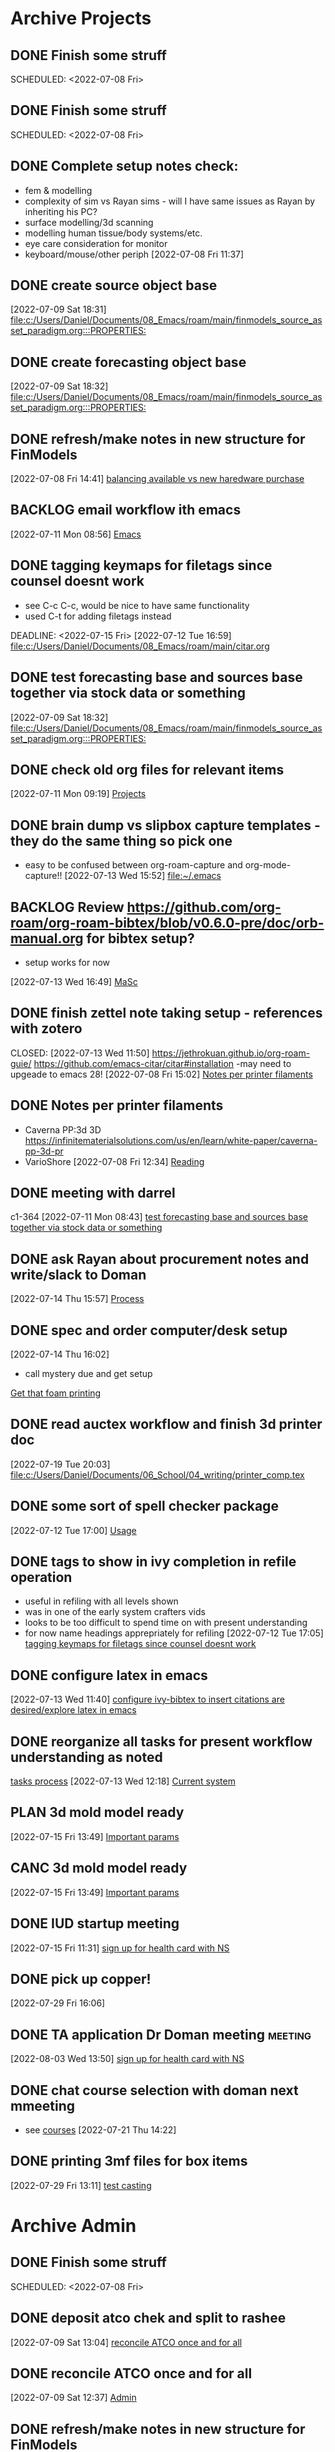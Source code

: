 
* Archive Projects

** DONE Finish some struff
CLOSED: [2022-07-07 Thu 15:30] DEADLINE: <2022-07-11 Mon>
SCHEDULED: <2022-07-08 Fri>

** DONE Finish some struff
CLOSED: [2022-07-07 Thu 15:30] DEADLINE: <2022-07-11 Mon>
SCHEDULED: <2022-07-08 Fri>

** DONE Complete setup notes check:
CLOSED: [2022-07-08 Fri 14:46] SCHEDULED: <2022-07-08 Fri>
:LOGBOOK:
- State "DONE"       from "NEXT"       [2022-07-08 Fri 14:46]
:END:
- fem & modelling
- complexity of sim vs Rayan sims - will I have same issues as Rayan by inheriting his PC?
- surface modelling/3d scanning
- modelling human tissue/body systems/etc.
- eye care consideration for monitor
- keyboard/mouse/other periph
  [2022-07-08 Fri 11:37]

** DONE create source object base 
CLOSED: [2022-07-10 Sun 15:36] SCHEDULED: <2022-07-10 Sun>
:LOGBOOK:
- State "DONE"       from "NEXT"       [2022-07-10 Sun 15:36]
:END:
  [2022-07-09 Sat 18:31]
  [[file:c:/Users/Daniel/Documents/08_Emacs/roam/main/finmodels_source_asset_paradigm.org:::PROPERTIES:]]

** DONE create forecasting object base
CLOSED: [2022-07-10 Sun 15:36] SCHEDULED: <2022-07-10 Sun>
:LOGBOOK:
- State "DONE"       from "NEXT"       [2022-07-10 Sun 15:36]
:END:
  [2022-07-09 Sat 18:32]
  [[file:c:/Users/Daniel/Documents/08_Emacs/roam/main/finmodels_source_asset_paradigm.org:::PROPERTIES:]]

** DONE refresh/make notes in new structure for FinModels 
CLOSED: [2022-07-09 Sat 18:31] SCHEDULED: <2022-07-09 Sat>
:LOGBOOK:
- State "DONE"       from "TODO"       [2022-07-09 Sat 18:31]
:END:
  [2022-07-08 Fri 14:41]
  [[file:c:/Users/Daniel/Documents/08_Emacs/roam/20220707112016-system_requirements.org::*balancing available vs new haredware purchase][balancing available vs new haredware purchase]]

  
** BACKLOG email workflow ith emacs
  [2022-07-11 Mon 08:56]
  [[file:c:/Users/Daniel/Documents/08_Emacs/org/Tasks.org::*Emacs][Emacs]]
  
** DONE tagging keymaps for filetags since counsel doesnt work
CLOSED: [2022-07-13 Wed 10:09]
:LOGBOOK:
- State "DONE"       from "READY"      [2022-07-13 Wed 10:09]
:END:
- see C-c C-c, would be nice to have same functionality
- used C-t for adding filetags instead
DEADLINE: <2022-07-15 Fri>
  [2022-07-12 Tue 16:59]
  [[file:c:/Users/Daniel/Documents/08_Emacs/roam/main/citar.org][file:c:/Users/Daniel/Documents/08_Emacs/roam/main/citar.org]]

** DONE test forecasting base and sources base together via stock data or something
CLOSED: [2022-07-11 Mon 08:44] SCHEDULED: <2022-07-10 Sun>
:LOGBOOK:
- State "DONE"       from "READY"      [2022-07-11 Mon 08:44]
:END:
  [2022-07-09 Sat 18:32]
  [[file:c:/Users/Daniel/Documents/08_Emacs/roam/main/finmodels_source_asset_paradigm.org:::PROPERTIES:]]

** DONE check old org files for relevant items 
CLOSED: [2022-07-13 Wed 14:03] DEADLINE: <2022-07-15 Fri> SCHEDULED: <2022-07-11 Mon>
:LOGBOOK:
- State "DONE"       from "NEXT"       [2022-07-13 Wed 14:03]
:END:
  [2022-07-11 Mon 09:19]
  [[file:c:/Users/Daniel/Documents/08_Emacs/org/Tasks.org::*Projects][Projects]]

** DONE brain dump vs slipbox capture templates - they do the same thing so pick one
CLOSED: [2022-07-14 Thu 16:05]
:LOGBOOK:
- State "DONE"       from "TODO"       [2022-07-14 Thu 16:05]
:END:
- easy to be confused between org-roam-capture and org-mode-capture!!
  [2022-07-13 Wed 15:52]
  [[file:~/.emacs][file:~/.emacs]]

** BACKLOG Review https://github.com/org-roam/org-roam-bibtex/blob/v0.6.0-pre/doc/orb-manual.org for bibtex setup?
- setup works for now
[2022-07-13 Wed 16:49]
  [[file:c:/Users/Daniel/Documents/08_Emacs/org/Tasks.org::*MaSc][MaSc]]

** DONE finish zettel note taking setup - references with zotero
:LOGBOOK:
- State "DONE"       from "READY"      [2022-07-13 Wed 11:50]
:END:
CLOSED: [2022-07-13 Wed 11:50]
https://jethrokuan.github.io/org-roam-guie/
https://github.com/emacs-citar/citar#installation
-may need to upgeade to emacs 28!
  [2022-07-08 Fri 15:02]
  [[file:c:/Users/Daniel/Documents/08_Emacs/org/Tasks.org::*Notes per printer filaments][Notes per printer filaments]]

** DONE Notes per printer filaments 
CLOSED: [2022-07-20 Wed 16:57] DEADLINE: <2022-07-22 Fri> SCHEDULED: <2022-07-18 Mon>
:LOGBOOK:
- State "DONE"       from "READY"      [2022-07-20 Wed 16:57]
:END:
- Caverna PP:3d 3D https://infinitematerialsolutions.com/us/en/learn/white-paper/caverna-pp-3d-pr
- VarioShore 
  [2022-07-08 Fri 12:34]
  [[file:c:/Users/Daniel/Documents/08_Emacs/org/Tasks.org::*Reading][Reading]]

  
** DONE meeting with darrel
CLOSED: [2022-07-15 Fri 11:39] SCHEDULED: <2022-07-14 Thu 12:30>
:LOGBOOK:
- State "DONE"       from "TODO"       [2022-07-15 Fri 11:39]
:END:
c1-364
  [2022-07-11 Mon 08:43]
  [[file:c:/Users/Daniel/Documents/08_Emacs/org/Tasks.org::*test forecasting base and sources base together via stock data or something][test forecasting base and sources base together via stock data or something]]

** DONE ask Rayan about procurement notes and write/slack to Doman
CLOSED: [2022-07-15 Fri 11:22] SCHEDULED: <2022-07-15 Fri>
:LOGBOOK:
- State "DONE"       from "NEXT"       [2022-07-15 Fri 11:22]
:END:
  [2022-07-14 Thu 15:57]
  [[file:c:/Users/Daniel/Documents/08_Emacs/roam/main/dal_procurement.org::*Process][Process]]

** DONE spec and order computer/desk setup
CLOSED: [2022-07-19 Tue 20:05] DEADLINE: <2022-07-15 Fri> SCHEDULED: <2022-07-15 Fri>
:LOGBOOK:
- State "DONE"       from "WAIT"       [2022-07-19 Tue 20:05]
- State "WAIT"       from "NEXT"       [2022-07-15 Fri 11:22] \\
  waiting on doman to approve
:END:
  [2022-07-14 Thu 16:02]
  - call mystery due and get setup
  [[file:c:/Users/Daniel/Documents/08_Emacs/roam/main/masc_main.org::*Get that foam printing][Get that foam printing]]

** DONE read auctex workflow and finish 3d printer doc 
CLOSED: [2022-07-20 Wed 16:59]
:LOGBOOK:
- State "DONE"       from "NEXT"       [2022-07-20 Wed 16:59]
:END:
  [2022-07-19 Tue 20:03]
  [[file:c:/Users/Daniel/Documents/06_School/04_writing/printer_comp.tex][file:c:/Users/Daniel/Documents/06_School/04_writing/printer_comp.tex]]

** DONE some sort of spell checker package
CLOSED: [2022-07-20 Wed 16:57] DEADLINE: <2022-07-19 Tue>
:LOGBOOK:
- State "DONE"       from "READY"      [2022-07-20 Wed 16:57]
:END:
  [2022-07-12 Tue 17:00]
  [[file:c:/Users/Daniel/Documents/08_Emacs/roam/main/citar.org::*Usage][Usage]]

** DONE tags to show in ivy completion in refile operation
CLOSED: [2022-07-13 Wed 14:49]
:LOGBOOK:
- State "DONE"       from "BACKLOG"    [2022-07-13 Wed 14:49]
:END:
- useful in refiling with all levels shown
- was in one of the early system crafters vids
- looks to be too difficult to spend time on with present understanding
- for now name headings apprepriately for refiling
  [2022-07-12 Tue 17:05]
  [[file:c:/Users/Daniel/Documents/08_Emacs/org/Tasks.org::*tagging keymaps for filetags since counsel doesnt work][tagging keymaps for filetags since counsel doesnt work]]

** DONE configure latex in emacs 
CLOSED: [2022-07-15 Fri 11:39] DEADLINE: <2022-07-22 Fri> SCHEDULED: <2022-07-14 Thu>
:LOGBOOK:
- State "DONE"       from "NEXT"       [2022-07-15 Fri 11:39]
:END:
  [2022-07-13 Wed 11:40]
  [[file:c:/Users/Daniel/Documents/08_Emacs/org/Tasks.org::*configure ivy-bibtex to insert citations are desired/explore latex in emacs][configure ivy-bibtex to insert citations are desired/explore latex in emacs]]

** DONE reorganize all tasks for present workflow understanding as noted
CLOSED: [2022-07-13 Wed 15:18] SCHEDULED: <2022-07-13 Wed>
:LOGBOOK:
- State "DONE"       from "NEXT"       [2022-07-13 Wed 15:18]
:END:
[[id:856aa389-9194-4058-815c-eb3676012802][tasks process]] 
  [2022-07-13 Wed 12:18]
  [[file:c:/Users/Daniel/Documents/08_Emacs/roam/main/tasks_process.org::*Current system][Current system]]

** PLAN 3d mold model ready
  [2022-07-15 Fri 13:49]
  [[file:c:/Users/Daniel/Documents/08_Emacs/roam/main/foam_3d_printer.org::*Important params][Important params]]

** CANC 3d mold model ready
CLOSED: [2022-07-21 Thu 14:37]
:LOGBOOK:
- State "CANC"       from "COMPLETED"  [2022-07-21 Thu 14:37] \\
  superceeded by other tasks
:END:
  [2022-07-15 Fri 13:49]
  [[file:c:/Users/Daniel/Documents/08_Emacs/roam/main/foam_3d_printer.org::*Important params][Important params]]

** DONE IUD startup meeting
CLOSED: [2022-07-21 Thu 14:38] SCHEDULED: <2022-07-21 Thu 10:30>
:LOGBOOK:
- State "DONE"       from "TODO"       [2022-07-21 Thu 14:38]
:END:
  [2022-07-15 Fri 11:31]
  [[file:c:/Users/Daniel/Documents/08_Emacs/org/Tasks.org::*sign up for health card with NS][sign up for health card with NS]]

** DONE pick up copper!
CLOSED: [2022-08-02 Tue 15:31] SCHEDULED: <2022-08-01 Mon>
:LOGBOOK:
- State "DONE"       from "TODO"       [2022-08-02 Tue 15:31]
:END:
  [2022-07-29 Fri 16:06]

** DONE TA application Dr Doman meeting                            :meeting:
CLOSED: [2022-08-09 Tue 10:15]
:LOGBOOK:
- State "DONE"       from "TODO"       [2022-08-09 Tue 10:15]
:END:
  [2022-08-03 Wed 13:50]
  [[file:c:/Users/Daniel/emacs/org/Tasks.org::*sign up for health card with NS][sign up for health card with NS]]

** DONE chat course selection with doman next mmeeting
CLOSED: [2022-07-26 Tue 17:04]
:LOGBOOK:
- State "DONE"       from "READY"      [2022-07-26 Tue 17:04]
:END:
- see [[id:898ffe91-4f7d-4d6d-87d1-bccd3d7f2300][courses]]
  [2022-07-21 Thu 14:22]

** DONE printing 3mf files for box items
CLOSED: [2022-08-23 Tue 09:28]
:LOGBOOK:
- State "DONE"       from "NEXT"       [2022-08-23 Tue 09:28]
:END:

  [2022-07-29 Fri 13:11]
  [[file:c:/Users/Daniel/Documents/08_Emacs/roam/main/diaphragm_testing.org::*test casting][test casting]]

* Archive Admin
** DONE Finish some struff
CLOSED: [2022-07-07 Thu 15:30] DEADLINE: <2022-07-11 Mon>
SCHEDULED: <2022-07-08 Fri>

** DONE deposit atco chek and split to rashee
CLOSED: [2022-07-09 Sat 17:19]
:LOGBOOK:
- State "DONE"       from "READY"      [2022-07-09 Sat 17:19]
:END:
  [2022-07-09 Sat 13:04]
  [[file:c:/Users/Daniel/Documents/08_Emacs/org/Tasks.org::*reconcile ATCO once and for all][reconcile ATCO once and for all]]

** DONE reconcile ATCO once and for all 
CLOSED: [2022-07-09 Sat 13:18] SCHEDULED: <2022-07-09 Sat>
:LOGBOOK:
- State "DONE"       from "READY"      [2022-07-09 Sat 13:18]
- State "DONE"       from "BACKLOG"    [2022-07-09 Sat 12:41]
:END:
  [2022-07-09 Sat 12:37]
  [[file:c:/Users/Daniel/Documents/08_Emacs/org/Tasks.org::*Admin][Admin]]

** DONE refresh/make notes in new structure for FinModels 
CLOSED: [2022-07-09 Sat 18:31] SCHEDULED: <2022-07-09 Sat>
:LOGBOOK:
- State "DONE"       from "TODO"       [2022-07-09 Sat 18:31]
:END:
  [2022-07-08 Fri 14:41]
  [[file:c:/Users/Daniel/Documents/08_Emacs/roam/20220707112016-system_requirements.org::*balancing available vs new haredware purchase][balancing available vs new haredware purchase]]

  
** NEXT test TODO
  [2022-07-13 Wed 15:21]
  [[file:c:/Users/Daniel/Documents/08_Emacs/org/Tasks.org::*finish zettel note taking setup - references with zotero][finish zettel note taking setup - references with zotero]]

** DONE Send DalCard photo online and finish application
CLOSED: [2022-07-08 Fri 14:44] DEADLINE: <2022-07-08 Fri> SCHEDULED: <2022-07-08 Fri>
:LOGBOOK:
- State "DONE"       from "TODO"       [2022-07-08 Fri 14:44]
:END:
  [2022-07-08 Fri 11:31]
  [[file:~/.emacs][file:~/.emacs]]

** DONE breif notes about new org system & org vs roam utilization
CLOSED: [2022-07-11 Mon 09:18] DEADLINE: <2022-07-08 Fri> SCHEDULED: <2022-07-08 Fri>
:LOGBOOK:
- State "DONE"       from "NEXT"       [2022-07-11 Mon 09:18]
:END:
  [2022-07-08 Fri 18:04]
  [[file:c:/Users/Daniel/Documents/08_Emacs/org/Tasks.org::*finish zettel note taking setup - references with zotero][finish zettel note taking setup - references with zotero]]

** DONE accept/send etransfers for bike
CLOSED: [2022-07-11 Mon 09:29] DEADLINE: <2022-07-11 Mon> SCHEDULED: <2022-07-11 Mon>
:LOGBOOK:
- State "DONE"       from "TODO"       [2022-07-11 Mon 09:29]
:END:
  [2022-07-11 Mon 08:59]
  [[file:c:/Users/Daniel/Documents/08_Emacs/org/Tasks.org::*Emacs][Emacs]]

** DONE take sunglasses to get fixed?
CLOSED: [2022-07-21 Thu 08:50]
:LOGBOOK:
- State "DONE"       from "PLAN"       [2022-07-21 Thu 08:50]
:END:
  [2022-07-11 Mon 09:00]
  [[file:c:/Users/Daniel/Documents/08_Emacs/org/Tasks.org::*Emacs][Emacs]]


** DONE write spec and slack to doman laptop RAM <2022-07-11 Mon>
CLOSED: [2022-07-21 Thu 14:30]
- also need to order per domans feedback
DEADLINE: <2022-07-15 Fri> SCHEDULED: <2022-07-15 Fri>
:LOGBOOK:
- State "DONE"       from "WAIT"       [2022-07-21 Thu 14:30]
- State "WAIT"       from "NEXT"       [2022-07-15 Fri 11:21] \\
  waiting on doman approval
- State "NEXT"       from "WAIT"       [2022-07-14 Thu 16:04]
- State "WAIT"       from "TODO"       [2022-07-13 Wed 13:52] \\
  wait and see what doman says about laptop?
:END:
   - [https://www.newegg.ca/g-skill-16gb-204-pin-ddr3-so-dimm/p/N82E16820231705?Item=N82E16820231705&SortField=0&SummaryType=0&PageSize=10&SelectedRating=-1&VideoOnlyMark=False&IsFeedbackTab=true#scrollFullInfo]
   - order close to trip home so that can install and test prior to return policy days limit

** DONE Doman meeting
CLOSED: [2022-07-21 Thu 14:30] SCHEDULED: <2022-07-21 Thu 11:30>
:LOGBOOK:
- State "DONE"       from "TODO"       [2022-07-21 Thu 14:30]
:END:
  [2022-07-18 Mon 08:52]
  [[file:c:/Users/Daniel/Documents/08_Emacs/org/Tasks.org::*IUD - Admin][IUD - Admin]]

** DONE presentation D406
CLOSED: [2022-07-26 Tue 11:46] SCHEDULED: <2022-07-26 Tue 9:00>
:LOGBOOK:
- State "DONE"       from "TODO"       [2022-07-26 Tue 11:46]
:END:
  [2022-07-25 Mon 15:02]
  [[file:c:/Users/Daniel/Documents/08_Emacs/roam/main/printing_space.tex::\section{Procurement}]]

** DONE create git repositories for org, roam and emacs config
CLOSED: [2022-08-03 Wed 10:44] SCHEDULED: <2022-08-02 Tue>
:LOGBOOK:
- State "DONE"       from "NEXT"       [2022-08-03 Wed 10:44]
:END:
  [2022-08-02 Tue 15:32]
  [[file:c:/Users/Daniel/emacs/org/Tasks.org::*Inbox][Inbox]]

** DONE gain access to laser cutting and 3d printing
CLOSED: [2022-07-26 Tue 17:01]
:LOGBOOK:
- State "DONE"       from "ACTIVE"     [2022-07-26 Tue 17:01]
:END:
- machine shop not open??
  [2022-07-21 Thu 14:22]

** DONE Whimis for lab access
CLOSED: [2022-07-26 Tue 18:06]
:LOGBOOK:
- State "DONE"       from "NEXT"       [2022-07-26 Tue 18:06]
:END:
brightspacec
 [2022-07-26 Tue 11:47]
  [[file:c:/Users/Daniel/Documents/08_Emacs/org/Tasks.org::*Process oustanding finance][Process oustanding finance]]

** DONE clone and pull emacs repos to new pc 
CLOSED: [2022-08-03 Wed 11:29]
:LOGBOOK:
- State "DONE"       from "READY"      [2022-08-03 Wed 11:29]
:END:
  [2022-07-26 Tue 11:48]
  [[file:c:/Users/Daniel/Documents/08_Emacs/org/Tasks.org::*sign up for health card with NS][sign up for health card with NS]]

** DONE check that lab has items outlined in printing space requirements
CLOSED: [2022-08-03 Wed 11:31]
:LOGBOOK:
- State "DONE"       from "NEXT"       [2022-08-03 Wed 11:31]
- State "NEXT"       from "WAIT"       [2022-07-26 Tue 17:05]
- State "WAIT"       from "TODO"       [2022-07-26 Tue 16:59] \\
  need access to lab space
:END:
  [2022-07-26 Tue 16:59]
  [[file:c:/Users/Daniel/Documents/08_Emacs/org/Tasks.org::*spec and order 3d printer][spec and order 3d printer]]
[[id:50d2a39d-8d2c-47fb-af15-d5d8e165dbea][printing space]]

** DONE go find Peter
CLOSED: [2022-07-29 Fri 09:39] DEADLINE: <2022-07-29 Fri> SCHEDULED: <2022-07-27 Wed>
:LOGBOOK:
- State "DONE"       from "NEXT"       [2022-07-29 Fri 09:39]
:END:
  [2022-07-26 Tue 17:00]
  [[file:c:/Users/Daniel/Documents/08_Emacs/org/Tasks.org::*check that lab has items outlined in printing space requirements][check that lab has items outlined in printing space requirements]]


** DONE ask doman about teds course - needs approval 
CLOSED: [2022-08-23 Tue 09:28]
:LOGBOOK:
- State "DONE"       from "NEXT"       [2022-08-23 Tue 09:28]
:END:
  [2022-08-10 Wed 09:43]
  [[file:c:/Users/Daniel/emacs/roam/main/courses.org::*MECH 6660 Finite-element simulation techniques][MECH 6660 Finite-element simulation techniques]]

